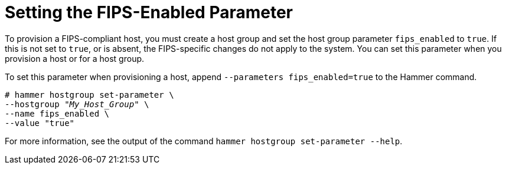 [id="Setting_the_FIPS_Enabled_Parameter_{context}"]
= Setting the FIPS-Enabled Parameter

To provision a FIPS-compliant host, you must create a host group and set the host group parameter `fips_enabled` to `true`.
If this is not set to `true`, or is absent, the FIPS-specific changes do not apply to the system.
You can set this parameter when you provision a host or for a host group.

To set this parameter when provisioning a host, append `--parameters fips_enabled=true` to the Hammer command.

[options="nowrap" subs="+quotes"]
----
# hammer hostgroup set-parameter \
--hostgroup "_My_Host_Group_" \
--name fips_enabled \
--value "true"
----

For more information, see the output of the command `hammer hostgroup set-parameter --help`.
